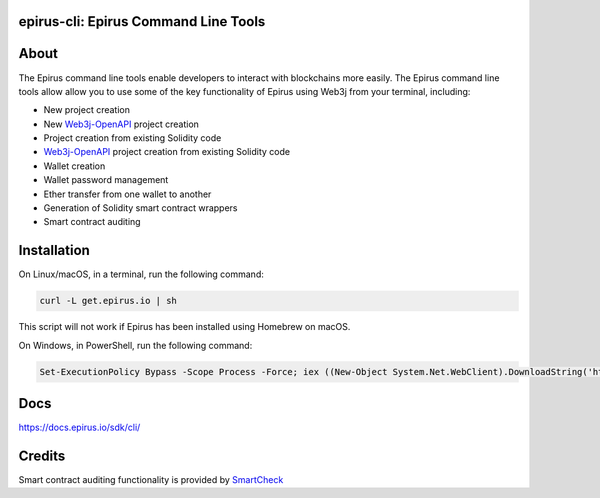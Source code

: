 epirus-cli: Epirus Command Line Tools
==================================

.. image:: https://api.travis-ci.org/web3j/web3j-docs.svg?branch=master
   :target: https://docs.web3j.io
   :alt: Documentation Status

.. image:: https://travis-ci.org/epirus-io/epirus-cli.svg?branch=master
   :target: https://travis-ci.org/epirus-io/epirus-cli
   :alt: Build Status

.. image:: https://codecov.io/gh/epirus-io/epirus-cli/branch/master/graph/badge.svg
   :target: https://codecov.io/gh/epirus-io/epirus-cli
   :alt: codecov

.. image:: https://badges.gitter.im/web3j/web3j.svg
   :target: https://gitter.im/web3j/web3j
   :alt: Join the chat at https://gitter.im/web3j/web3j


About
=====
The Epirus command line tools enable developers to interact with blockchains more easily. The Epirus command line tools allow allow you to use some of the key functionality of Epirus using Web3j from your terminal, including:

* New project creation
* New `Web3j-OpenAPI <https://github.com/web3j/web3j-openapi>`_ project creation
* Project creation from existing Solidity code
* `Web3j-OpenAPI <https://github.com/web3j/web3j-openapi>`_ project creation from existing Solidity code
* Wallet creation
* Wallet password management
* Ether transfer from one wallet to another
* Generation of Solidity smart contract wrappers
* Smart contract auditing


Installation
=====
On Linux/macOS, in a terminal, run the following command:

.. code-block:: bash

	curl -L get.epirus.io | sh

This script will not work if Epirus has been installed using Homebrew on macOS.

On Windows, in PowerShell, run the following command:

.. code-block:: bash

	Set-ExecutionPolicy Bypass -Scope Process -Force; iex ((New-Object System.Net.WebClient).DownloadString('https://raw.githubusercontent.com/epirus-io/epirus-installer/master/installer.ps1'))
   
Docs
=====

https://docs.epirus.io/sdk/cli/


Credits
=====

Smart contract auditing functionality is provided by `SmartCheck <https://github.com/smartdec/smartcheck>`_
